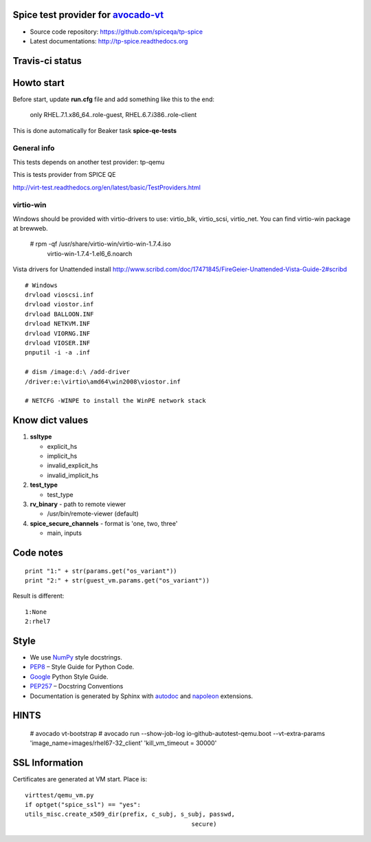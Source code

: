 ===================================
Spice test provider for avocado-vt_
===================================

- Source code repository: https://github.com/spiceqa/tp-spice
- Latest documentations: http://tp-spice.readthedocs.org

.. _avocado-vt: https://github.com/avocado-framework/avocado-vt

================
Travis-ci status
================

.. image:: https://travis-ci.org/spiceqa/tp-spice.svg?branch=master
    :target: https://travis-ci.org/spiceqa/tp-spice

===========
Howto start
===========

Before start, update **run.cfg** file and add something like this to the end:

    only RHEL.7.1.x86_64..role-guest, RHEL.6.7.i386..role-client

This is done automatically for Beaker task **spice-qe-tests**

************
General info
************

This tests depends on another test provider: tp-qemu

This is tests provider from SPICE QE

http://virt-test.readthedocs.org/en/latest/basic/TestProviders.html

**********
virtio-win
**********

Windows should be provided with virtio-drivers to use: virtio_blk, virtio_scsi,
virtio_net. You can find virtio-win package at brewweb.

    # rpm -qf /usr/share/virtio-win/virtio-win-1.7.4.iso
      virtio-win-1.7.4-1.el6_6.noarch

Vista drivers for Unattended install
http://www.scribd.com/doc/17471845/FireGeier-Unattended-Vista-Guide-2#scribd

::

  # Windows
  drvload vioscsi.inf
  drvload viostor.inf
  drvload BALLOON.INF
  drvload NETKVM.INF
  drvload VIORNG.INF
  drvload VIOSER.INF
  pnputil -i -a .inf

  # dism /image:d:\ /add-driver
  /driver:e:\virtio\amd64\win2008\viostor.inf

  # NETCFG -WINPE to install the WinPE network stack

================
Know dict values
================

#. **ssltype**

   * explicit_hs
   * implicit_hs
   * invalid_explicit_hs
   * invalid_implicit_hs

#. **test_type**

   * test_type

#. **rv_binary** - path to remote viewer

   * /usr/bin/remote-viewer (default)

#. **spice_secure_channels** - format is 'one, two, three'

   * main, inputs


==========
Code notes
==========

::

 print "1:" + str(params.get("os_variant"))
 print "2:" + str(guest_vm.params.get("os_variant"))

Result is different:

::

 1:None
 2:rhel7

=====
Style
=====

- We use NumPy_ style docstrings.
- PEP8_ – Style Guide for Python Code.
- Google_ Python Style Guide.
- PEP257_ – Docstring Conventions
- Documentation is generated by Sphinx with autodoc_ and napoleon_ extensions.

.. _autodoc: http://www.sphinx-doc.org/en/stable/ext/autodoc.html
.. _napoleon: http://sphinxcontrib-napoleon.readthedocs.org/en/latest/index.html
.. _NumPy: http://sphinxcontrib-napoleon.readthedocs.org/en/latest/example_numpy.html
.. _PEP8: https://www.python.org/dev/peps/pep-0008
.. _Google: https://google.github.io/styleguide/pyguide.html
.. _PEP257: https://www.python.org/dev/peps/pep-0257

..
    vim: fileencoding=utf-8 filetype=rst :
    vim:set tw=72:


=====
HINTS
=====

    # avocado vt-bootstrap
    # avocado run --show-job-log io-github-autotest-qemu.boot --vt-extra-params 'image_name=images/rhel67-32_client' 'kill_vm_timeout = 30000'


===============
SSL Information
===============

Certificates are generated at VM start. Place is::

 virttest/qemu_vm.py
 if optget("spice_ssl") == "yes":
 utils_misc.create_x509_dir(prefix, c_subj, s_subj, passwd,  
                                               secure)


